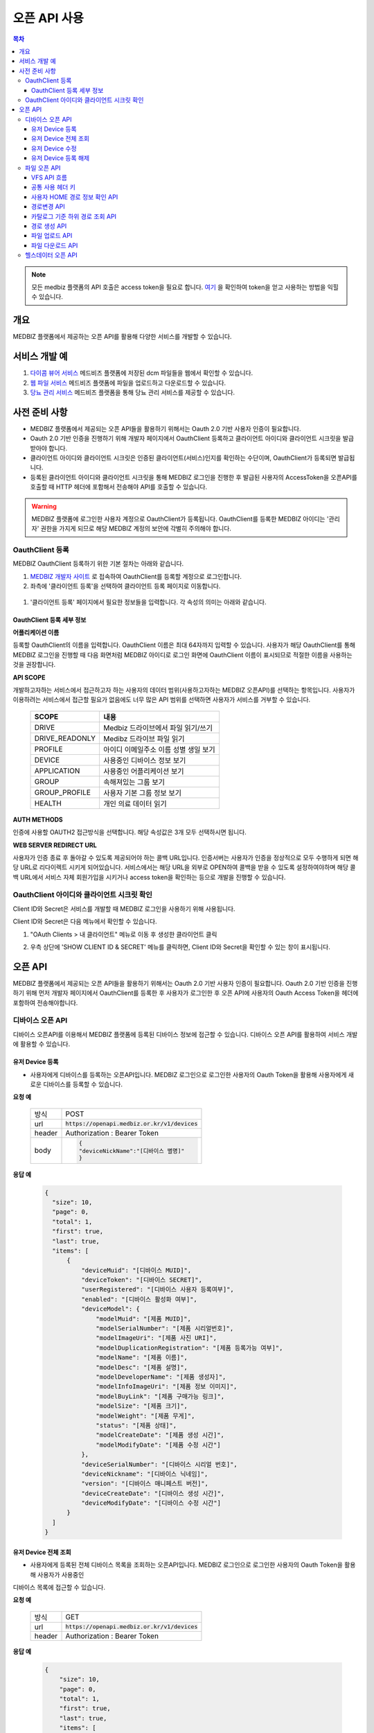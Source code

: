 =============
오픈 API 사용
=============

.. contents:: 목차

.. note::

    모든 medbiz 플랫폼의 API 호출은 access token을 필요로 합니다.
    `여기 <https://medbiz-user-guide.readthedocs.io/ko/latest/login.html>`_ 을 확인하여 token을 얻고 사용하는 방법을 익힐 수 있습니다.

---------
개요
---------
MEDBIZ 플랫폼에서 제공하는 오픈 API를 활용해 다양한 서비스를 개발할 수 있습니다.

--------------
서비스 개발 예
--------------
#. `다이콤 뷰어 서비스 <https://service.medbiz.or.kr/dicom/>`_ 메드비즈 플랫폼에 저장된 dcm 파일들을 웹에서 확인할 수 있습니다.
#. `웹 파일 서비스 <https://vfs.medbiz.or.kr/>`_ 메드비즈 플랫폼에 파일을 업로드하고 다운로드할 수 있습니다.
#. `당뇨 관리 서비스 <https://service.medbiz.or.kr/diabetes/>`_ 메드비즈 플랫폼을 통해 당뇨 관리 서비스를 제공할 수 있습니다.

---------------
사전 준비 사항
---------------
* MEDBIZ 플랫폼에서 제공되는 오픈 API들을 활용하기 위해서는 Oauth 2.0 기반 사용자 인증이 필요합니다. 

* Oauth 2.0 기반 인증을 진행하기 위해 개발자 페이지에서 OauthClient 등록하고 클라이언트 아이디와 클라이언트 시크릿을 발급받아야 합니다. 

* 클라이언트 아이디와 클라이언트 시크릿은 인증된 클라이언트(서비스)인지를 확인하는 수단이며, OauthClient가 등록되면 발급됩니다. 

* 등록된 클라이언트 아이디와 클라이언트 시크릿을 통해 MEDBIZ 로그인을 진행한 후 발급된 사용자의 AccessToken을 오픈API를 호출할 때 HTTP 헤더에 포함해서 전송해야 API를 호출할 수 있습니다.

.. warning::

    MEDBIZ 플랫폼에 로그인한 사용자 계정으로 OauthClient가 등록됩니다. OauthClient를 등록한 MEDBIZ 아이디는 '관리자' 권한을 가지게 되므로 해당 MEDBIZ 계정의 보안에 각별히 주의해야 합니다.

OauthClient 등록
==================

MEDBIZ OauthClient 등록하기 위한 기본 절차는 아래와 같습니다.

#. `MEDBIZ 개발자 사이트 <https://dev.medbiz.or.kr/>`_ 로 접속하여 OauthClient를 등록할 계정으로 로그인합니다.

#. 좌측에 '클라이언트 등록'을 선택하여 클라이언트 등록 페이지로 이동합니다.

  .. image:: static/api/oauth_client01.png

#. '클라이언트 등록' 페이지에서 필요한 정보들을 입력합니다. 각 속성의 의미는 아래와 같습니다.

.. image:: static/api/oauth_client02.png

OauthClient 등록 세부 정보
-----------------------------

**어플리케이션 이름**

등록할 OauthClient의 이름을 입력합니다. OauthClient 이름은 최대 64자까지 입력할 수 있습니다.
사용자가 해당 OauthClient를 통해 MEDBIZ 로그인을 진행할 때 다음 화면처럼 MEDBIZ 아이디로 로그인 화면에 OauthClient 이름이 표시되므로 적절한 이름을 사용하는 것을 권장합니다.

.. image:: static/api/oauth_client03.png

**API SCOPE**

개발하고자하는 서비스에서 접근하고자 하는 사용자의 데이터 범위(사용하고자하는 MEDBIZ 오픈API)를 선택하는 항목입니다. 사용자가 이용하려는
서비스에서 접근할 필요가 없음에도 너무 많은 API 범위를 선택하면 사용자가 서비스를 거부할 수 있습니다.

   ===============  ==================================================
   SCOPE            내용
   ===============  ==================================================
   DRIVE            Medbiz 드라이브에서 파일 읽기/쓰기
   DRIVE_READONLY   Medibz 드라이브 파일 읽기
   PROFILE          아이디 이메일주소 이름 성별 생일 보기
   DEVICE           사용중인 디바이스 정보 보기
   APPLICATION      사용중인 어플리케이션 보기
   GROUP            속해져있는 그룹 보기
   GROUP_PROFILE    사용자 기본 그룹 정보 보기
   HEALTH           개인 의료 데이터 읽기
   ===============  ==================================================

**AUTH METHODS**

인증에 사용할 OAUTH2 접근방식을 선택합니다. 해당 속성값은 3개 모두 선택하시면 됩니다.

**WEB SERVER REDIRECT URL**

사용자가 인증 종료 후 돌아갈 수 있도록 제공되어야 하는 콜백 URL입니다. 인증서버는 사용자가 인증을 정상적으로 모두 수행하게 되면 해당 URL로
리다이렉트 시키게 되어있습니다. 서비스에서는 해당 URL을 외부로 OPEN하여 콜백을 받을 수 있도록 설정하여야하며 해당 콜백 URL에서 서비스 자체
회원가입을 시키거나 access token을 확인하는 등으로 개발을 진행할 수 있습니다.

OauthClient 아이디와 클라이언트 시크릿 확인
=============================================

Client ID와 Secret은 서비스를 개발할 때 MEDBIZ 로그인을 사용하기 위해 사용됩니다. 

Client ID와 Secret은 다음 메뉴에서 확인할 수 있습니다.

1. "OAuth Clients > 내 클라이언트" 메뉴로 이동 후 생성한 클라이언트 클릭

2. 우측 상단에 'SHOW CLIENT ID & SECRET' 메뉴를 클릭하면, Client ID와 Secret을 확인할 수 있는 창이 표시됩니다.

      .. image:: static/api/oauth_client04.png

---------
오픈 API
---------
MEDBIZ 플랫폼에서 제공되는 오픈 API들을 활용하기 위해서는 Oauth 2.0 기반 사용자 인증이 필요합니다. Oauth 2.0 기반 인증을 진행하기 위해
먼저 개발자 페이지에서 OauthClient를 등록한 후 사용자가 로그인한 후 오픈 API에 사용자의 Oauth Access Token을 헤더에 포함하여 전송해야합니다.

디바이스 오픈 API
=================

디바이스 오픈API를 이용해서 MEDBIZ 플랫폼에 등록된 디바이스 정보에 접근할 수 있습니다. 디바이스 오픈 API를 활용하여 서비스 개발에 활용할 수 있습니다.

유저 Device 등록
------------------

* 사용자에게 디바이스를 등록하는 오픈API입니다. MEDBIZ 로그인으로 로그인한 사용자의 Oauth Token을 활용해 사용자에게 새로운 디바이스를 등록할 수 있습니다.

**요청 예**

    ======  ===========================================
    방식     POST
    url     :code:`https://openapi.medbiz.or.kr/v1/devices`
    header  Authorization : Bearer Token
    body    .. code:: json

              {
              "deviceNickName":"[디바이스 별명]"
              }
    ======  ===========================================

**응답 예**

  .. code-block:: json

    {
      "size": 10,
      "page": 0,
      "total": 1,
      "first": true,
      "last": true,
      "items": [
          {
              "deviceMuid": "[디바이스 MUID]",
              "deviceToken": "[디바이스 SECRET]",
              "userRegistered": "[디바이스 사용자 등록여부]",
              "enabled": "[디바이스 활성화 여부]",
              "deviceModel": {
                  "modelMuid": "[제품 MUID]",
                  "modelSerialNumber": "[제품 시리얼번호]",
                  "modelImageUri": "[제품 사진 URI]",
                  "modelDuplicationRegistration": "[제품 등록가능 여부]",
                  "modelName": "[제품 이름]",
                  "modelDesc": "[제품 설명]",
                  "modelDeveloperName": "[제품 생성자]",
                  "modelInfoImageUri": "[제품 정보 이미지]",
                  "modelBuyLink": "[제품 구매가능 링크]",
                  "modelSize": "[제품 크기]",
                  "modelWeight": "[제품 무게]",
                  "status": "[제품 상태]",
                  "modelCreateDate": "[제품 생성 시간]",
                  "modelModifyDate": "[제품 수정 시간"]
              },
              "deviceSerialNumber": "[디바이스 시리얼 번호]",
              "deviceNickname": "[디바이스 닉네임]",
              "version": "[디바이스 매니페스트 버전]",
              "deviceCreateDate": "[디바이스 생성 시간]",
              "deviceModifyDate": "[디바이스 수정 시간"]
          }
      ]
    }

유저 Device 전체 조회
----------------------

* 사용자에게 등록된 전체 디바이스 목록을 조회하는 오픈API입니다. MEDBIZ 로그인으로 로그인한 사용자의 Oauth Token을 활용해 사용자가 사용중인
디바이스 목록에 접근할 수 있습니다.

**요청 예**

     ======  ===========================================
     방식     GET
     url     :code:`https://openapi.medbiz.or.kr/v1/devices`
     header  Authorization : Bearer Token
     ======  ===========================================

**응답 예**

  .. code:: json

    {
        "size": 10,
        "page": 0,
        "total": 1,
        "first": true,
        "last": true,
        "items": [
            {
                "deviceMuid": "[디바이스 MUID]",
                "deviceToken": "[디바이스 SECRET]",
                "userRegistered": "[디바이스 사용자 등록여부]",
                "enabled": "[디바이스 활성화 여부]",
                "deviceModel": {
                    "modelMuid": "[제품 MUID]",
                    "modelSerialNumber": "[제품 시리얼번호]",
                    "modelImageUri": "[제품 사진 URI]",
                    "modelDuplicationRegistration": "[제품 등록가능 여부]",
                    "modelName": "[제품 이름]",
                    "modelDesc": "[제품 설명]",
                    "modelDeveloperName": "[제품 생성자]",
                    "modelInfoImageUri": "[제품 정보 이미지]",
                    "modelBuyLink": "[제품 구매가능 링크]",
                    "modelSize": "[제품 크기]",
                    "modelWeight": "[제품 무게]",
                    "status": "[제품 상태]",
                    "modelCreateDate": "[제품 생성 시간]",
                    "modelModifyDate": "[제품 수정 시간]"
                },
                "deviceSerialNumber": "[디바이스 시리얼 번호]",
                "deviceNickname": "[디바이스 닉네임]",
                "version": "[디바이스 매니페스트 버전]",
                "deviceCreateDate": "[디바이스 생성 시간]",
                "deviceModifyDate": "[디바이스 수정 시간]"
            }
        ]
    }

유저 Device 수정
------------------

* 사용자에게 디바이스를 수정하는 오픈API입니다. MEDBIZ 로그인으로 로그인한 사용자의 Oauth Token을 활용해 사용자에게 등록되어있던
디바이스의 정보를 수정할 수 있습니다.

**요청 예**

    ======  ===============================================================
    방식     PUT
    url     :code:`https://openapi.medbiz.or.kr/v1/devices/{DEVICE_MUID}`
    header  Authorization : Bearer Token
    body    .. code:: json

              {
                "deviceNickName":"[디바이스 별명]"
              }
    ======  ===============================================================

**응답 예**

  .. code:: json

    {
      "size": 10,
      "page": 0,
      "total": 1,
      "first": true,
      "last": true,
      "items": [
          {
              "deviceMuid": "[디바이스 MUID]",
              "deviceToken": "[디바이스 SECRET]",
              "userRegistered": "[디바이스 사용자 등록여부]",
              "enabled": "[디바이스 활성화 여부]",
              "deviceModel": {
                  "modelMuid": "[제품 MUID]",
                  "modelSerialNumber": "[제품 시리얼번호]",
                  "modelImageUri": "[제품 사진 URI]",
                  "modelDuplicationRegistration": "[제품 등록가능 여부]",
                  "modelName": "[제품 이름]",
                  "modelDesc": "[제품 설명]",
                  "modelDeveloperName": "[제품 생성자]",
                  "modelInfoImageUri": "[제품 정보 이미지]",
                  "modelBuyLink": "[제품 구매가능 링크]",
                  "modelSize": "[제품 크기]",
                  "modelWeight": "[제품 무게]",
                  "status": "[제품 상태]",
                  "modelCreateDate": "[제품 생성 시간]",
                  "modelModifyDate": "[제품 수정 시간]"
              },
              "deviceSerialNumber": "[디바이스 시리얼 번호]",
              "deviceNickname": "[디바이스 닉네임]",
              "version": "[디바이스 매니페스트 버전]",
              "deviceCreateDate": "[디바이스 생성 시간]",
              "deviceModifyDate": "[디바이스 수정 시간]"
          }
      ]
    }

유저 Device 등록 해제
-----------------------

* 사용자에게 디바이스를 등록해제(삭제)하는 오픈API입니다. MEDBIZ 로그인으로 로그인한 사용자의 Oauth Token을 활용해 사용자에게 등록되어있던
디바이스를 등록해제(삭제)할 수 있습니다.

**요청 예**

    ======  ===========================================
    방식     DELETE
    url     :code:`https://openapi.medbiz.or.kr/v1/devices/{DEVICE_MUID}`
    header  Authorization : Bearer Token
    ======  ===========================================

**응답 예**

  .. code:: json

    {
      "size": 10,
      "page": 0,
      "total": 1,
      "first": true,
      "last": true,
      "items": [
          {
              "deviceMuid": "[디바이스 MUID]",
              "deviceToken": "[디바이스 SECRET]",
              "userRegistered": "[디바이스 사용자 등록여부]",
              "enabled": "[디바이스 활성화 여부]",
              "deviceModel": {
                  "modelMuid": "[제품 MUID]",
                  "modelSerialNumber": "[제품 시리얼번호]",
                  "modelImageUri": "[제품 사진 URI]",
                  "modelDuplicationRegistration": "[제품 등록가능 여부]",
                  "modelName": "[제품 이름]",
                  "modelDesc": "[제품 설명]",
                  "modelDeveloperName": "[제품 생성자]",
                  "modelInfoImageUri": "[제품 정보 이미지]",
                  "modelBuyLink": "[제품 구매가능 링크]",
                  "modelSize": "[제품 크기]",
                  "modelWeight": "[제품 무게]",
                  "status": "[제품 상태]",
                  "modelCreateDate": "[제품 생성 시간]",
                  "modelModifyDate": "[제품 수정 시간]"
              },
              "deviceSerialNumber": "[디바이스 시리얼 번호]",
              "deviceNickname": "[디바이스 닉네임]",
              "version": "[디바이스 매니페스트 버전]",
              "deviceCreateDate": "[디바이스 생성 시간]",
              "deviceModifyDate": "[디바이스 수정 시간]"
          }
      ]
    }

파일 오픈 API
===============

Medbiz 플랫폼은 클라우드 저장소에 HTTP를 통해 파일을 업로드/다운로드할 수 있는 가상파일시스템(VFS; Virtual File System) API를 제공합니다.

아래 설명될 클라우드 저장소 API들은 MEDBIZ 로그인을 통해 사용자의 Access Token이 반드시 필요합니다.

.. warning::

    파일 오픈API를 사용하기 위해서는 MEDBIZ에서 클라우드 저장소 사용 동의가 필요합니다.

    **MEDBIZ 홈페이지를 통한 클라우드 저장소 사용 동의 절차**

    1. MEDBIZ VFS 서비스(https://vfs.medbiz.or.kr)에 로그인합니다.

    2. 사용자가 아직 파일시스템 사용동의를 하기 전이라면 저장소 사용 동의 화면이 표시됩니다.

    3. '동의하기' 버튼을 클릭하면 웹 기반 저장소 화면이 표시됩니다.

    저장소 사용 동의 화면은 한번만 동의하면, 이후에는 나오지 않는다.

VFS API 흐름
------------------------------

.. image:: static/api/api_vfs01.png


공통 사용 헤더 키
------------------------------

.. table:: MEDBIZ PLATFROM VFS OpenAPI HTTP Header Description
   :widths: auto

   =============================== ============== =========================================================================================================
   HTTP Header Key                 Value Type     Description
   ------------------------------- -------------- ---------------------------------------------------------------------------------------------------------
   Medbiz-Catalog-Id               Long           가상파일 시스템에서 기준이 되는 ID, 현재 경로 정보
   ------------------------------- -------------- ---------------------------------------------------------------------------------------------------------
   Medbiz-Catalog-Path             String         가상파일 시스템에서 상대 또는 절대경로를 지정한다. 상대경로로 사용할 경우 Medbiz-Catalog-Id를 기준으로 상대경로를 탐색한다.
   ------------------------------- -------------- ---------------------------------------------------------------------------------------------------------
   Medbiz-Catalog-Permission       String         가상파일 시스템에 대한 권한을 지정. 리눅스 파일 시스템의 permission을 모델링하여 적용하였으며 000 ~ 777 까지의 범위를 갖는다.
   ------------------------------- -------------- ---------------------------------------------------------------------------------------------------------
   Medbiz-Catalog-Extension        String         가상파일 시스템 확장자 정보를 요청하는 변수로, 검색시에 사용됨.
   ------------------------------- -------------- ---------------------------------------------------------------------------------------------------------
   Medbiz-Catalog-Src              String         가상파일 시스템의 특정 리소스를 지칭하며 변경, 복제 등에 대한 대상이되는 경로 정보.
   ------------------------------- -------------- ---------------------------------------------------------------------------------------------------------
   Medbiz-Catalog-Dst              String         가상파일 시스템의 변경, 복제에 대한 결과물의 대상이 되는 경로 정보.
   ------------------------------- -------------- ---------------------------------------------------------------------------------------------------------
   Medbiz-Catalog-Recursive        Boolean        가상파일 시스템의 하위 경로에 대한 동일 액션을 취할지에 대한 정보.
   ------------------------------- -------------- ---------------------------------------------------------------------------------------------------------
   Medbiz-Catalog-Encryption       Boolean        가상파일 시스템에 저장하는 데이터에 대한 암호화 여부
   ------------------------------- -------------- ---------------------------------------------------------------------------------------------------------
   Medbiz-Catalog-Contents-Length  Long           업로드하고자하는 컨텐츠의 바이트 길이 정보
   =============================== ============== =========================================================================================================


사용자 HOME 경로 정보 확인 API
-------------------------------

* 로그인 절차를 통해 얻은 토큰을 Header에 추가하고 uri로 정보를 요청함

  .. table::
   :widths: auto

   ======  ===========================================================
   방식    GET
   ------  -----------------------------------------------------------
   uri     :code:`https://auth.medbiz.or.kr/user/me`
   ------  -----------------------------------------------------------
   header  Authorization: Bearer 126677bc-4da9-4cbb-9895-903fc4c20abe
   ------  -----------------------------------------------------------
   body    
   ======  ===========================================================

* HTTP형식으로 표현

  .. code:: http

    GET /auth/user/me HTTP/1.1
    Host: auth.medbiz.or.kr
    Authorization: Bearer 126677bc-4da9-4cbb-9895-903fc4c20abe

* JAVA, OKHttp lib로 표현

  .. code:: java

    OkHttpClient client = new OkHttpClient();
    Request request = new Request.Builder()
      .url("https://auth.medbiz.or.kr/user/me")
      .get()
      .addHeader("Authorization", "Bearer 126677bc-4da9-4cbb-9895-903fc4c20abe")
      .build();
    Response response = client.newCall(request).execute();

* 사용자 HOME 경로 정보 확인 API에 대한 응답으로 vfsHomeDir 값이 해당 사용자의 홈 경로이다. vfsHomeDir값이 null일 경우 클라우드 저장소를 동의하지 않았다고볼 수 있음

  .. code:: json

    {
      "userMuid": "2c90eee6651291a601651363616b0003",
      "userid": "jongsu",
      "email": "jongsu@gwnu.ac.kr",
      "enabled": true,
      "createAt": 1533628605000,
      "updatedAt": 1533628605000,
      "vfsHomeDir": "/home/jongsu",
      "vfsStorageQuotaMb": 10240,
      "userName": "jongsu",
      "address": "원주",
      "phone": "010-0000-0000",
      "dKey": null
    }


경로변경 API
------------------------------

* 사용자 HOME 경로 정보 Medbiz-Catalog-Id 요청 API와 경로변경 API는 동일한 API이다.
* HTTP Header로 인증정보와, Medbiz-Catalog-Id, Medbiz-Catalog-Path 값을 필요로하며 경로에 따라 응답받은 Medbiz-Catalog-Id 값은 변경된다.
* HOME 경로를 조회할경우 Medbiz-Catalog-Id 초기값은 1로 설정하며 아래 요청을 통해 해당 경로에 대한 Medbiz-Catalog-Id 값을 받을수 있으며 이는 클라우드 저장소 상에서 사용되는 기준 경로 정보로 사용된다.

  .. table::
   :widths: auto

   =======  =============================================================
   방식       POST
   -------  -------------------------------------------------------------
   uri       :code:`{openapi domain}/v1/catalog/cd`
   -------  -------------------------------------------------------------
   header    .. code::

                Content-Type: application/json
                Authorization: Bearer 126677bc-4da9-4cbb-9895-903fc4c20abe
                Medbiz-Catalog-Id: 1
                Medbiz-Catalog-Path: /home/userhome
   =======  =============================================================

* HTTP형식으로 표현

  .. code:: http

	POST /v1/catalog/cd HTTP/1.1
	Host: openapi.medbiz.or.kr
	Medbiz-Catalog-Id: 1
	Medbiz-Catalog-Path: /home/jongsu
	Authorization: Bearer ecec47cb-8766-491e-afb2-7a2793f8f066

	
* JAVA, OKHttp lib로 표현

  .. code:: java

	OkHttpClient client = new OkHttpClient();

	Request request = new Request.Builder()
	  .url("https://openapi.medbiz.or.kr/v1/catalog/cd")
	  .post(null)
	  .addHeader("Medbiz-Catalog-Id", "1")
	  .addHeader("Medbiz-Catalog-Path", "/home/jongsu")
	  .addHeader("Authorization", "Bearer ecec47cb-8766-491e-afb2-7a2793f8f066")
	  .build();

	Response response = client.newCall(request).execute();


* 경로 변경 요청에 따른 응답

  .. code:: json

	{
		"changedCatalog": {
			"catalogCreateDatetime": 1547725912821,
			"catalogUpdateDatetime": 1547730705631,
			"id": 7,
			"pid": 2,
			"owner": "jongsu",
			"group": "jongsu",
			"catalogMuid": null,
			"name": "jongsu",
			"permission": "740",
			"dir": 1,
			"size": null,
			"secret": false,
			"ownerMuid:group": null,
			"available": true
		}
	}


카탈로그 기준 하위 경로 조회 API
----------------------------------

* 현재 위치하는 경로의 하위 디렉토리/파일 리스트를 조회하는 API로 현재 위치정보는 HTTP Header에 입력되는 Medbiz-Catalog-Id 값이 기준으로 사용된다.
* header 의 Medbiz-Catalog-Id 값을 변경하거나 Medbiz-Catalog-Path 값을 이용하여 기준경로를 변경할 수 있다.
* Medbiz-Catalog-Path 값은 필수요소가 아니다.

  .. table::
   :widths: auto

   ======  =============================================================
   방식    POST
   ------  -------------------------------------------------------------
   uri     :code:`{openapi domain}/v1/catalog/ls`
   ------  -------------------------------------------------------------
   header    .. code::

              Content-Type: application/json
              Authorization: Bearer 126677bc-4da9-4cbb-9895-903fc4c20abe
              Medbiz-Catalog-Id: 1
              Medbiz-Catalog-Path: /home/userhome
   ======  =============================================================

* HTTP형식으로 표현

  .. code:: http

	POST /v1/catalog/ls HTTP/1.1
	Host: openapi.medbiz.or.kr
	Medbiz-Catalog-Id: 1
	Medbiz-Catalog-Path: /home/jongsu
	Authorization: Bearer ecec47cb-8766-491e-afb2-7a2793f8f066


* JAVA, OKHttp lib로 표현

	OkHttpClient client = new OkHttpClient();

	Request request = new Request.Builder()
	  .url("https://openapi.medbiz.or.kr/v1/catalog/ls")
	  .post(null)
	  .addHeader("Medbiz-Catalog-Id", "1")
	  .addHeader("Medbiz-Catalog-Path", "/home/jongsu")
	  .addHeader("Authorization", "Bearer ecec47cb-8766-491e-afb2-7a2793f8f066")
	  .build();

	Response response = client.newCall(request).execute();

* 하위 경로 조회에 따른 응답

  .. code:: json

	{
		"result": [
			{
				"catalogCreateDatetime": 1547725912821,
				"catalogUpdateDatetime": 1547730705631,
				"id": 7,
				"pid": 2,
				"owner": "jongsu",
				"group": "jongsu",
				"catalogMuid": null,
				"name": "jongsu",
				"permission": "740",
				"dir": 1,
				"size": null,
				"secret": false,
				"ownerMuid:group": null,
				"available": true
			},
			{
				"catalogCreateDatetime": 1550637917093,
				"catalogUpdateDatetime": 1551070539625,
				"id": 149,
				"pid": 7,
				"owner": "jongsu",
				"group": "jongsu",
				"catalogMuid": "94b162fc9b8af44232926cda16c2fb94",
				"name": "1.csv",
				"permission": "740",
				"dir": 0,
				"size": 34,
				"secret": false,
				"ownerMuid:group": null,
				"available": true
			}
		]
	}


경로 생성 API
------------------------------

* HTTP Header로 인증정보와, Medbiz-Catalog-Id, Medbiz-Catalog-Path, Medbiz-Catalog-Permission 값을 필요로하며 경로에 따라 Medbiz-Catalog-Id 값은 변경된다.
* Medbiz-Catalog-Permission 값은 필수가 아니다.

  .. table::
   :widths: auto

   ======  =============================================================
   방식    POST
   ------  -------------------------------------------------------------
   uri     :code:`{openapi domain}/v1/catalog/mkdir`
   ------  -------------------------------------------------------------
   header    .. code:: 

              Content-Type: application/json
              Authorization: Bearer 126677bc-4da9-4cbb-9895-903fc4c20abe
              Medbiz-Catalog-Id: 1
              Medbiz-Catalog-Path: /home/jongsu/apittest
              Medbiz-Catalog-Permission: 740
   ======  =============================================================

* HTTP형식으로 표현

  .. code:: http

	POST /v1/catalog/mkdir HTTP/1.1
	Host: openapi.medbiz.or.kr
	Medbiz-Catalog-Id: 1
	Medbiz-Catalog-Path: /home/jongsu/apittest
	Authorization: Bearer ecec47cb-8766-491e-afb2-7a2793f8f066


* JAVA, OKHttp lib로 표현

  .. code:: java

	OkHttpClient client = new OkHttpClient();

	Request request = new Request.Builder()
	  .url("https://openapi.medbiz.or.kr/v1/catalog/mkdir")
	  .post(null)
	  .addHeader("Medbiz-Catalog-Id", "1")
	  .addHeader("Medbiz-Catalog-Path", "/home/jongsu/apittest")
	  .addHeader("Authorization", "Bearer ecec47cb-8766-491e-afb2-7a2793f8f066")
	  .build();

	Response response = client.newCall(request).execute();


파일 업로드 API
------------------------------

* HTTP Header로 인증정보와, Medbiz-Catalog-Id, Medbiz-Catalog-Contents-Length, Medbiz-Catalog-Encryption 값을 필요로하며 경로에 따라 Medbiz-Catalog-Id 값은 변경된다.
* Medbiz-Catalog-Encryption은 선택사항이며 Default false 이다. Medbiz-Catalog-Id 와 Medbiz-Catalog-Contents-Length는 필수 값이다.
* multipart/form-data 형식으로 데이터를 전송하며, form-data key 값은 multifile로 사용한다.

  .. table::
   :widths: auto

   ======  =====================================================================================================================================
   방식    POST
   ------  -------------------------------------------------------------------------------------------------------------------------------------
   uri     :code:`{openapi domain}/v1/catalog/put`
   ------  -------------------------------------------------------------------------------------------------------------------------------------
   header    .. code::

              Authorization: Bearer 126677bc-4da9-4cbb-9895-903fc4c20abe 
              Medbiz-Catalog-Id: 7
              Medbiz-Catalog-Contents-Length: 26528
              Medbiz-Catalog-Encryption: false
              Content-Type: multipart/form-data;
              Content-Disposition: Content-Disposition: form-data; name="multifiles"; filename="C:\Users\jongsu\Desktop\동그라미.png
   ======  =====================================================================================================================================

* HTTP형식으로 표현

  .. code:: http

	POST /v1/catalog/put HTTP/1.1
	Host: openapi.medbiz.or.kr
	Medbiz-Catalog-Id: 7
	Medbiz-Catalog-Encryption: false
	Medbiz-Catalog-Contents-Length: 26528
	Authorization: Bearer ecec47cb-8766-491e-afb2-7a2793f8f066
	Content-Type: multipart/form-data; boundary=----WebKitFormBoundary7MA4YWxkTrZu0gW

	Content-Disposition: form-data; name="multifile"; filename="C:\Users\jongsu\Desktop\동그라미.png


	------WebKitFormBoundary7MA4YWxkTrZu0gW--

* JAVA, OKHttp lib로 표현

  .. code:: java

    OkHttpClient client = new OkHttpClient();
    RequestBody requestBody = new MultipartBody.Builder()
        .setType(MultipartBody.FORM)
        .addFormDataPart("multifile", src.getName(), RequestBody.create(MultipartBody.FORM, src))
        .build();
    Request request = new Request.Builder()
      .url(domain+"/v1/catalog/put")
      .post(requestBody)
      .addHeader("content-type", "multipart/form-data;")openapi/
      .addHeader("Medbiz-Catalog-Id", Long.toString(Medbiz-Catalog-Id))
      .addHeader("Medbiz-Catalog-Contents-Length", Long.toString(src.length()))
      .addHeader("Medbiz-Catalog-Encryption", Boolean.toString(false))
      .addHeader("Authorization", authorization)
      .build();
    Response response = client.newCall(request).execute();


파일 다운로드 API
------------------------------

* HTTP Header로 인증정보와, Medbiz-Catalog-Id 값을 필요로하며 경로에 따라 Medbiz-Catalog-Id 값은 변경된다.
* Medbiz-Catalog-Id 값을 기준으로 fileName을 탐색한다.

  .. table::
   :widths: auto

   ======  =====================================================================================================================================
   방식    GET
   ------  -------------------------------------------------------------------------------------------------------------------------------------
   uri     :code:`{openapi domain}/v1/catalog/get/file/{fileName}`
   ------  -------------------------------------------------------------------------------------------------------------------------------------
   header    .. code:: 

              Medbiz-Catalog-Id: 16395
              Authorization: Bearer 6dd2e4b7-2758-4fe0-9e19-d9ccb6ad9758
   ======  =====================================================================================================================================

* HTTP형식으로 표현

  .. code:: http

	GET /v1/catalog/get/file/%EB%8F%99%EA%B7%B8%EB%9D%BC%EB%AF%B8.png HTTP/1.1
	Host: openapi.medbiz.or.kr
	Medbiz-Catalog-Id: 7
	Authorization: Bearer 32782624-84d1-4d89-ac14-9acf143b9051

* JAVA, OKHttp lib로 표현

  .. code:: java

	OkHttpClient client = new OkHttpClient();

	Request request = new Request.Builder()
	  .url("https://openapi.medbiz.or.kr/v1/catalog/get/file/%EB%8F%99%EA%B7%B8%EB%9D%BC%EB%AF%B8.png")
	  .get()
	  .addHeader("Medbiz-Catalog-Id", "7")
	  .addHeader("Authorization", "Bearer 32782624-84d1-4d89-ac14-9acf143b9051")
	  .build();

	Response response = client.newCall(request).execute();

    File temp = File.createTempFile(fileName, ".tmp"); //파일 받을 경로
    FileOutputStream fos = new FileOutputStream(temp);

    IOUtils.copy(response.body().byteStream(), fos);

    System.out.println("다운받은 파일 절대 경로 : "+temp.getAbsolutePath());


헬스데이터 오픈 API
====================

준비중입니다